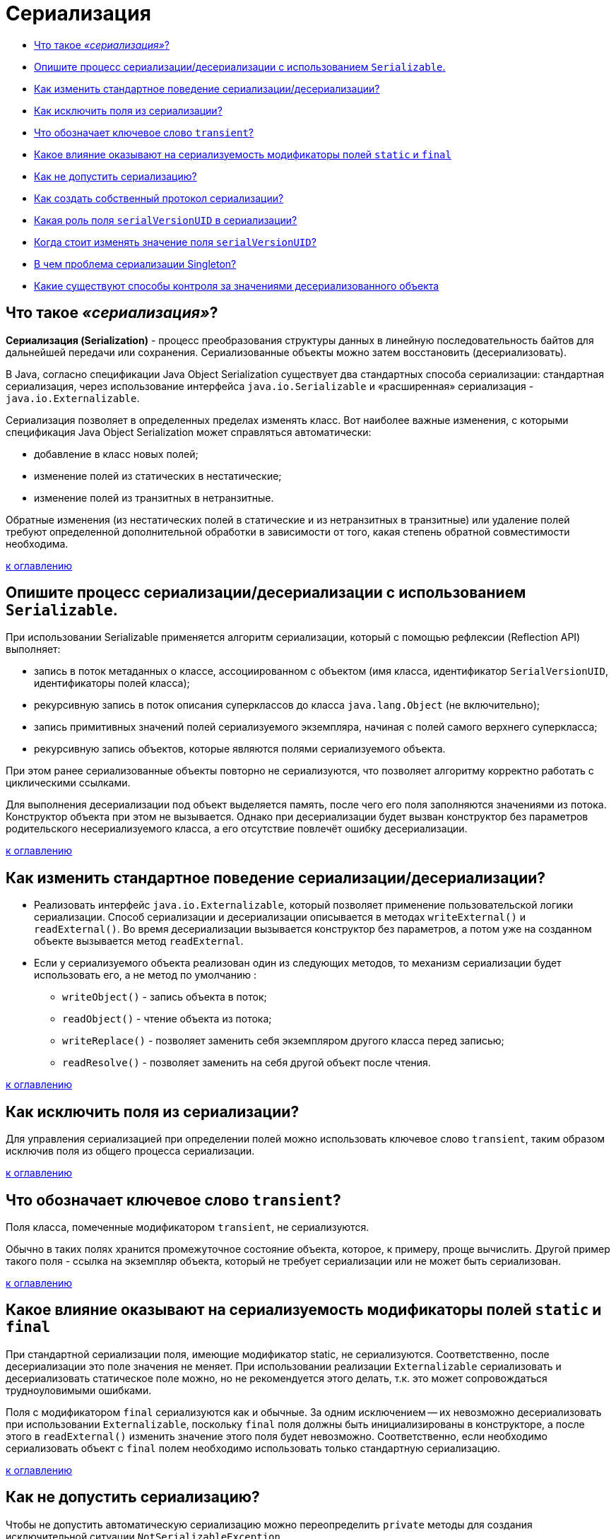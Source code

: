 
= Сериализация

* <<Что-такое-сериализация,Что такое _«сериализация»_?>>
* <<Опишите-процесс-сериализациидесериализации-с-использованием-serializable,Опишите процесс сериализации/десериализации с использованием `Serializable`.>>
* <<Как-изменить-стандартное-поведение-сериализациидесериализации,Как изменить стандартное поведение сериализации/десериализации?>>
* <<Как-исключить-поля-из-сериализации,Как исключить поля из сериализации?>>
* <<Что-обозначает-ключевое-слово-transient,Что обозначает ключевое слово `transient`?>>
* <<Какое-влияние-оказывают-на-сериализуемость-модификаторы-полей-static-и-final,Какое влияние оказывают на сериализуемость модификаторы полей `static` и `final`>>
* <<Как-не-допустить-сериализацию,Как не допустить сериализацию?>>
* <<Как-создать-собственный-протокол-сериализации,Как создать собственный протокол сериализации?>>
* <<Какая-роль-поля-serialversionuid-в-сериализации,Какая роль поля `serialVersionUID` в сериализации?>>
* <<Когда-стоит-изменять-значение-поля-serialversionuid,Когда стоит изменять значение поля `serialVersionUID`?>>
* <<В-чем-проблема-сериализации-singleton,В чем проблема сериализации Singleton?>>
* <<Какие-существуют-способы-контроля-за-значениями-десериализованного-объекта,Какие существуют способы контроля за значениями десериализованного объекта>>

== Что такое _«сериализация»_?

*Сериализация (Serialization)* - процесс преобразования структуры данных в линейную последовательность байтов для дальнейшей передачи или сохранения. Сериализованные объекты можно затем восстановить (десериализовать).

В Java, согласно спецификации Java Object Serialization существует два стандартных способа сериализации: стандартная сериализация, через использование интерфейса `java.io.Serializable` и «расширенная» сериализация - `java.io.Externalizable`.

Сериализация позволяет в определенных пределах изменять класс. Вот наиболее важные изменения, с которыми спецификация Java Object Serialization может справляться автоматически:

* добавление в класс новых полей;
* изменение полей из статических в нестатические;
* изменение полей из транзитных в нетранзитные.

Обратные изменения (из нестатических полей в статические и из нетранзитных в транзитные) или удаление полей требуют определенной дополнительной обработки в зависимости от того, какая степень обратной совместимости необходима.

<<Сериализация,к оглавлению>>

== Опишите процесс сериализации/десериализации с использованием `Serializable`.

При использовании Serializable применяется алгоритм сериализации, который с помощью рефлексии (Reflection API) выполняет:

* запись в поток метаданных о классе, ассоциированном с объектом (имя класса, идентификатор `SerialVersionUID`, идентификаторы полей класса);
* рекурсивную запись в поток описания суперклассов до класса `java.lang.Object` (не включительно);
* запись примитивных значений полей сериализуемого экземпляра, начиная с полей самого верхнего суперкласса;
* рекурсивную запись объектов, которые являются полями сериализуемого объекта.

При этом ранее сериализованные объекты повторно не сериализуются, что позволяет алгоритму корректно работать с циклическими ссылками.

Для выполнения десериализации под объект выделяется память, после чего его поля заполняются значениями из потока. Конструктор объекта при этом не вызывается. Однако при десериализации будет вызван конструктор без параметров родительского несериализуемого класса, а его отсутствие повлечёт ошибку десериализации.

<<Сериализация,к оглавлению>>

== Как изменить стандартное поведение сериализации/десериализации?

* Реализовать интерфейс `java.io.Externalizable`, который позволяет применение пользовательской логики сериализации. Способ сериализации и десериализации описывается в методах `writeExternal()` и `readExternal()`. Во время десериализации вызывается конструктор без параметров, а потом уже на созданном объекте вызывается метод `readExternal`.
* Если у сериализуемого объекта реализован один из следующих методов, то механизм сериализации будет использовать его, а не метод по умолчанию :
 ** `writeObject()` - запись объекта в поток;
 ** `readObject()` - чтение объекта из потока;
 ** `writeReplace()` - позволяет заменить себя экземпляром другого класса перед записью;
 ** `readResolve()` - позволяет заменить на себя другой объект после чтения.

<<Сериализация,к оглавлению>>

== Как исключить поля из сериализации?

Для управления сериализацией при определении полей можно использовать ключевое слово `transient`, таким образом исключив поля из общего процесса сериализации.

<<Сериализация,к оглавлению>>

== Что обозначает ключевое слово `transient`?

Поля класса, помеченные модификатором `transient`, не сериализуются.

Обычно в таких полях хранится промежуточное состояние объекта, которое, к примеру, проще вычислить. Другой пример такого поля - ссылка на экземпляр объекта, который не требует сериализации или не может быть сериализован.

<<Сериализация,к оглавлению>>

== Какое влияние оказывают на сериализуемость модификаторы полей `static` и `final`

При стандартной сериализации поля, имеющие модификатор static, не сериализуются. Соответственно, после десериализации это поле значения не меняет. При использовании реализации `Externalizable` сериализовать и десериализовать статическое поле можно, но не рекомендуется этого делать, т.к. это может сопровождаться трудноуловимыми ошибками.

Поля с модификатором `final` сериализуются как и обычные. За одним исключением -- их невозможно десериализовать при использовании `Externalizable`, поскольку `final` поля должны быть инициализированы в конструкторе, а после этого в `readExternal()` изменить значение этого поля будет невозможно. Соответственно, если необходимо сериализовать объект с `final` полем необходимо использовать только стандартную сериализацию.

<<Сериализация,к оглавлению>>

== Как не допустить сериализацию?

Чтобы не допустить автоматическую сериализацию можно переопределить `private` методы для создания исключительной ситуации `NotSerializableException`.

[,java]
----
private void writeObject(ObjectOutputStream out) throws IOException {
    throw new NotSerializableException();
}

private void readObject(ObjectInputStream in) throws IOException {
    throw new NotSerializableException();
}
----

Любая попытка записать или прочитать этот объект теперь приведет к возникновению исключительной ситуации.

<<Сериализация,к оглавлению>>

== Как создать собственный протокол сериализации?

Для создания собственного протокола сериализации достаточно реализовать интерфейс `Externalizable`, который содержит два метода:

[,java]
----
public void writeExternal(ObjectOutput out) throws IOException;
public void readExternal(ObjectInput in) throws IOException, ClassNotFoundException;
----

<<Сериализация,к оглавлению>>

== Какая роль поля `serialVersionUID` в сериализации?

`serialVersionUID` используется для указания версии сериализованных данных.

Когда мы не объявляем `serialVersionUID` в нашем классе явно, среда выполнения Java делает это за нас, но этот процесс чувствителен ко многим метаданным класса включая количество полей, тип полей, модификаторы доступа полей, интерфейсов, которые реализованы в классе и пр.

Рекомендуется явно объявлять `serialVersionUID` т.к. при добавлении, удалении атрибутов класса динамически сгенерированное значение может измениться и в момент выполнения будет выброшено исключение `InvalidClassException`.

[,java]
----
private static final long serialVersionUID = 20161013L;
----

<<Сериализация,к оглавлению>>

== Когда стоит изменять значение поля `serialVersionUID`?

`serialVersionUID` нужно изменять при внесении в класс несовместимых изменений, например при удалении какого-либо его атрибута.

<<Сериализация,к оглавлению>>

== В чем проблема сериализации Singleton?

Проблема в том что после десериализации мы получим другой объект. Таким образом, сериализация дает возможность создать Singleton еще раз, что недопустимо. Существует два способа избежать этого:

* явный запрет сериализации.
* определение метода с сигнатурой `(default/public/private/protected/) Object readResolve() throws ObjectStreamException`, назначением которого станет возврат замещающего объекта вместо объекта, на котором он вызван.

<<Сериализация,к оглавлению>>

== Какие существуют способы контроля за значениями десериализованного объекта

Если есть необходимость выполнения контроля за значениями десериализованного объекта, то можно использовать интерфейс `ObjectInputValidation` с переопределением метода `validateObject()`.

[,java]
----
// Если вызвать метод validateObject() после десериализации объекта, то будет вызвано исключение InvalidObjectException при значении возраста за пределами 39...60.
public class Person implements java.io.Serializable,
                               java.io.ObjectInputValidation {
    ...
    @Override
    public void validateObject() throws InvalidObjectException {
        if ((age < 39) || (age > 60))
            throw new InvalidObjectException("Invalid age");
    }
}
----

Так же существуют способы подписывания и шифрования, позволяющие убедиться, что данные не были изменены:

* с помощью описания логики в `writeObject()` и `readObject()`.
* поместить в оберточный класс `javax.crypto.SealedObject` и/или `java.security.SignedObject`. Данные классы являются сериализуемыми, поэтому при оборачивании объекта в `SealedObject` создается подобие «подарочной упаковки» вокруг исходного объекта. Для шифрования необходимо создать симметричный ключ, управление которым должно осуществляться отдельно. Аналогично, для проверки данных можно использовать класс `SignedObject`, для работы с которым также нужен симметричный ключ, управляемый отдельно.

<<Сериализация,к оглавлению>>

== Источники

* https://www.ibm.com/developerworks/ru/library/j-5things1/[IBM developerWorks]
* http://java-online.ru/blog-serialization.xhtml[Java-online.ru]
* http://ccfit.nsu.ru/~deviv/courses/oop/java_ser_rus.html[Изучите секреты Java Serialization API]
* http://bit.ly/1xwRA2D[JavaRush]
* http://www.skipy.ru/technics/serialization.html[Записки трезвого практика]

xref:README.adoc[Вопросы для собеседования]

